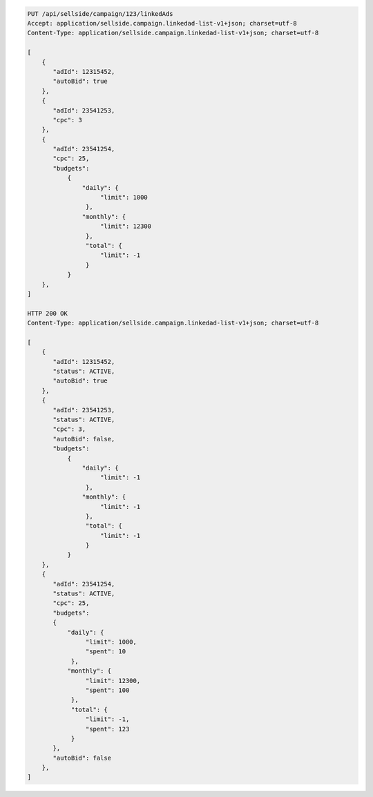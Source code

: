 .. code-block:: javascript

    PUT /api/sellside/campaign/123/linkedAds
    Accept: application/sellside.campaign.linkedad-list-v1+json; charset=utf-8
    Content-Type: application/sellside.campaign.linkedad-list-v1+json; charset=utf-8

    [
        {
           "adId": 12315452,
           "autoBid": true
        },
        {
           "adId": 23541253,
           "cpc": 3
        },
        {
           "adId": 23541254,
           "cpc": 25,
           "budgets":
               {
                   "daily": {
                        "limit": 1000
                    },
                   "monthly": {
                        "limit": 12300
                    },
                    "total": {
                        "limit": -1
                    }
               }
        },
    ]

    HTTP 200 OK
    Content-Type: application/sellside.campaign.linkedad-list-v1+json; charset=utf-8

    [
        {
           "adId": 12315452,
           "status": ACTIVE,
           "autoBid": true
        },
        {
           "adId": 23541253,
           "status": ACTIVE,
           "cpc": 3,
           "autoBid": false,
           "budgets":
               {
                   "daily": {
                        "limit": -1
                    },
                   "monthly": {
                        "limit": -1
                    },
                    "total": {
                        "limit": -1
                    }
               }
        },
        {
           "adId": 23541254,
           "status": ACTIVE,
           "cpc": 25,
           "budgets":
           {
               "daily": {
                    "limit": 1000,
                    "spent": 10
                },
               "monthly": {
                    "limit": 12300,
                    "spent": 100
                },
                "total": {
                    "limit": -1,
                    "spent": 123
                }
           },
           "autoBid": false
        },
    ]
